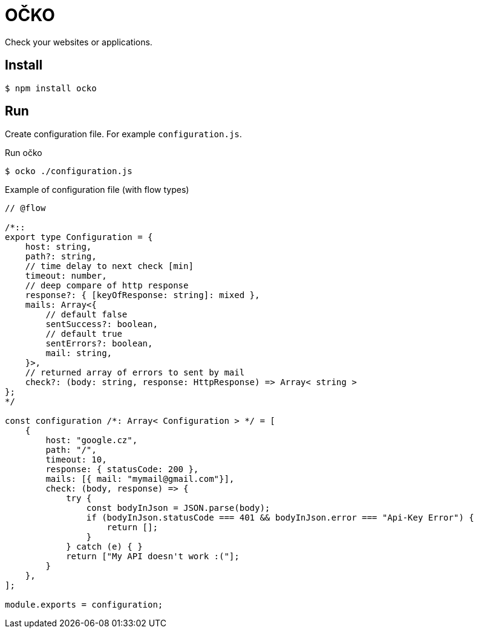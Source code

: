 = OČKO

Check your websites or applications.

== Install

----
$ npm install ocko
----

== Run

Create configuration file. For example `configuration.js`.

.Run očko
----
$ ocko ./configuration.js
----

.Example of configuration file (with flow types)
----
// @flow

/*::
export type Configuration = {
    host: string,
    path?: string,
    // time delay to next check [min]
    timeout: number, 
    // deep compare of http response
    response?: { [keyOfResponse: string]: mixed },
    mails: Array<{
        // default false
        sentSuccess?: boolean,
        // default true
        sentErrors?: boolean,
        mail: string,
    }>,
    // returned array of errors to sent by mail
    check?: (body: string, response: HttpResponse) => Array< string >
};
*/

const configuration /*: Array< Configuration > */ = [
    {
        host: "google.cz",
        path: "/",
        timeout: 10,
        response: { statusCode: 200 },
        mails: [{ mail: "mymail@gmail.com"}],
        check: (body, response) => {
            try {
                const bodyInJson = JSON.parse(body);
                if (bodyInJson.statusCode === 401 && bodyInJson.error === "Api-Key Error") {
                    return [];
                }
            } catch (e) { }
            return ["My API doesn't work :("];
        }
    },
];

module.exports = configuration;
----